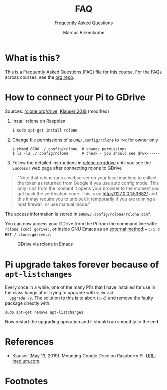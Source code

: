 #+TITLE:FAQ
#+AUTHOR:Marcus Birkenkrahe
#+SUBTITLE:Frequently Asked Questions
#+STARTUP:overview
#+OPTIONS:hideblocks
* What is this?

  This is a Frequently Asked Questions (FAQ) file for this course. For
  the FAQs across courses, see the [[https://github.com/birkenkrahe/org][org repo]].
* How to connect your Pi to GDrive

  Sources: [[https://rclone.org/drive/][rclone.org/drive]], [[klauser][Klauser 2019]] (modified)

  1) Install rclone on Raspbian
     #+begin_example
     $ sudo apt-get install rclone
     #+end_example
  2) Change file permissions of ~$HOME/.config/rclone~ to ~rwx~ for
     owner only
     #+begin_example
     $ chmod 0700 ./.config/rclone  # change permissions
     $ ls -la ./.config/rclone      # check - you should see drwx------
     #+end_example
  3) Follow the detailed instructions in [[https://rclone.org/drive/][rclone.org/drive]] until you
     see the ~Success!~ web page after connecting rclone to GDrive

  #+begin_quote
  "Note that rclone runs a webserver on your local machine to collect
  the token as returned from Google if you use auto config mode. This
  only runs from the moment it opens your browser to the moment you
  get back the verification code. This is on http://127.0.0.1:53682/
  and this it may require you to unblock it temporarily if you are
  running a host firewall, or use manual mode."
  #+end_quote

  The access information is stored in
  ~$HOME/.config/rclone/rclone.conf~.

  You can now access your GDrive from the Pi from the command line
  with: ~rclone [cmd] gdrive:~, or inside GNU Emacs as an [[https://www.gnu.org/software/emacs/manual/html_node/tramp/External-methods.html][external
  method]]:~ ~C-x d RET /rclone:gdrive:/~.

  #+caption: GDrive via rclone in Emacs
  #+attr_html: :width 500px
  [[./img/rclone.png]]

* Pi upgrade takes forever because of ~apt-listchanges~

  Every once in a while, one of the many Pi's that I have installed
  for use in the class hangs after trying to upgrade with ~sudo apt
  upgrade -y~. The solution to this is to abort (~C-c~) and remove the
  faulty package directly with:
  #+begin_example
   sudo apt-get remove apt-listchanges
  #+end_example
  Now restart the upgrading operation and it should run smoothly to
  the end.

* References

  * <<klauser>> Klauser (May 13, 2019). Mounting Google Drive on
    Raspberry Pi. [[https://medium.com/@artur.klauser/mounting-google-drive-on-raspberry-pi-f5002c7095c2][URL: medium.com]].

* Footnotes

[fn:1]Using my private GMail account, I had to give my billing details
to do this. Developers usually create web services in the cloud that
incur costs based on traffic. I chose the ~Free trial~, however, which
comes with a $300 free credit. 

[fn:2]Cool side effect: you get a free Linux terminal from Google. Check it out:
#+caption: Google Developer Cloud Linux terminal
#+attr_html: :width 500px
[[./img/shell.png]]
